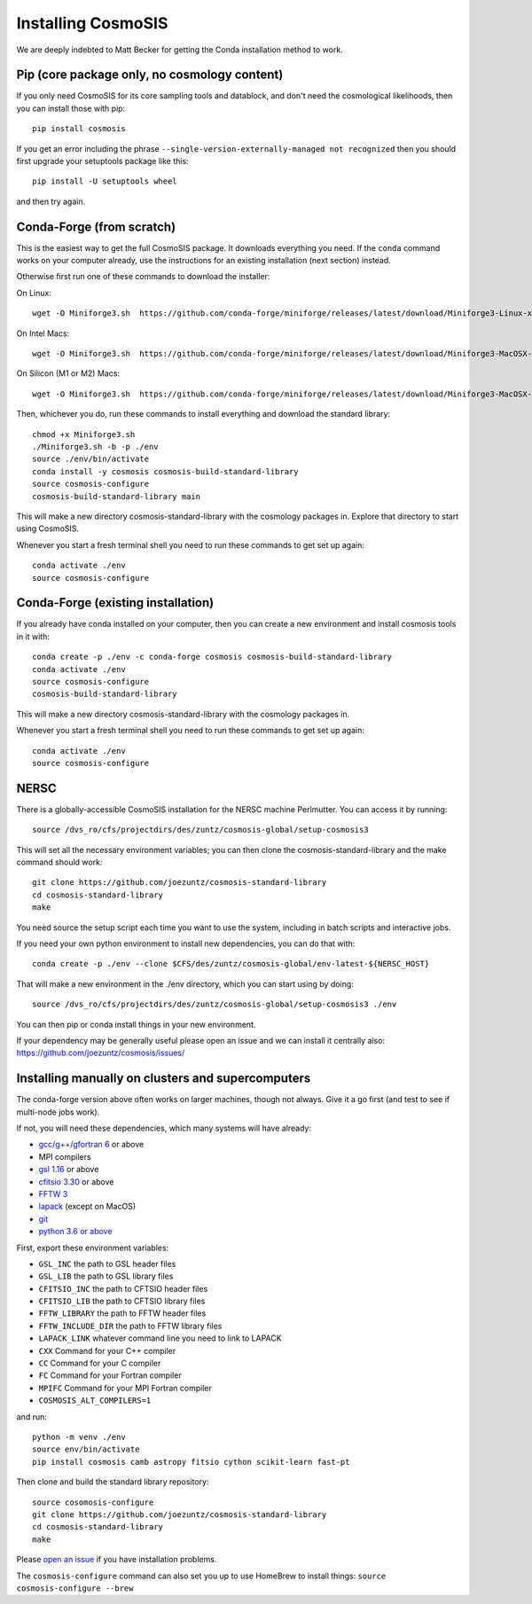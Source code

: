 Installing CosmoSIS
-------------------

We are deeply indebted to Matt Becker for getting the Conda installation method to work.

Pip (core package only, no cosmology content)
=============================================

If you only need CosmoSIS for its core sampling tools and datablock, and don't need the cosmological likelihoods, then you can install those with pip::

    pip install cosmosis

If you get an error including the phrase ``--single-version-externally-managed not recognized`` then you should first upgrade your setuptools package like this::

    pip install -U setuptools wheel

and then try again.

Conda-Forge (from scratch)
==================================================

This is the easiest way to get the full CosmoSIS package. It downloads everything you need.  If the ``conda`` command works on your computer already, use the instructions for an existing installation (next section) instead. 

Otherwise first run one of these commands to download the installer:

On Linux::

    wget -O Miniforge3.sh  https://github.com/conda-forge/miniforge/releases/latest/download/Miniforge3-Linux-x86_64.sh

On Intel Macs::

    wget -O Miniforge3.sh  https://github.com/conda-forge/miniforge/releases/latest/download/Miniforge3-MacOSX-x86_64.sh

On Silicon (M1 or M2) Macs::

    wget -O Miniforge3.sh  https://github.com/conda-forge/miniforge/releases/latest/download/Miniforge3-MacOSX-arm64.sh


Then, whichever you do, run these commands to install everything and download the standard library::

    chmod +x Miniforge3.sh
    ./Miniforge3.sh -b -p ./env 
    source ./env/bin/activate
    conda install -y cosmosis cosmosis-build-standard-library
    source cosmosis-configure
    cosmosis-build-standard-library main


This will make a new directory cosmosis-standard-library with the cosmology packages in. Explore that directory to start using CosmoSIS. 

Whenever you start a fresh terminal shell you need to run these commands to get set up again::

    conda activate ./env
    source cosmosis-configure



Conda-Forge (existing installation)
===================================

If you already have conda installed on your computer, then you can create a new environment and install cosmosis tools in it with::

    conda create -p ./env -c conda-forge cosmosis cosmosis-build-standard-library
    conda activate ./env
    source cosmosis-configure
    cosmosis-build-standard-library

This will make a new directory cosmosis-standard-library with the cosmology packages in.

Whenever you start a fresh terminal shell you need to run these commands to get set up again::

    conda activate ./env
    source cosmosis-configure

NERSC
=====

There is a globally-accessible CosmoSIS installation for the NERSC machine Perlmutter.  You can access it by running::

    source /dvs_ro/cfs/projectdirs/des/zuntz/cosmosis-global/setup-cosmosis3

This will set all the necessary environment variables; you can then clone the cosmosis-standard-library and the make command should work::

    git clone https://github.com/joezuntz/cosmosis-standard-library
    cd cosmosis-standard-library
    make

You need source the setup script each time you want to use the system, including in batch scripts and interactive jobs.

If you need your own python environment to install new dependencies, you can do that with::

    conda create -p ./env --clone $CFS/des/zuntz/cosmosis-global/env-latest-${NERSC_HOST}

That will make a new environment in the ./env directory, which you can start using by doing::

    source /dvs_ro/cfs/projectdirs/des/zuntz/cosmosis-global/setup-cosmosis3 ./env

You can then pip or conda install things in your new environment.

If your dependency may be generally useful please open an issue and we can install it centrally also: https://github.com/joezuntz/cosmosis/issues/

Installing manually on clusters and supercomputers
==================================================

The conda-forge version above often works on larger machines, though not always. Give it a go first (and test to see if multi-node jobs work).

If not, you will need these dependencies, which many systems will have already:

* `gcc/g++/gfortran 6 <https://gcc.gnu.org/>`_ or above
* MPI compilers
* `gsl 1.16 <http://ftpmirror.gnu.org/gsl/>`_ or above
* `cfitsio 3.30 <http://heasarc.gsfc.nasa.gov/fitsio/fitsio.html>`_ or above
* `FFTW 3 <http://www.fftw.org/download.html>`_ 
* `lapack <http://www.netlib.org/lapack/>`_ (except on MacOS)
* `git <https://git-scm.com/downloads>`_ 
* `python 3.6 or above <https://www.python.org/downloads/>`_

First, export these environment variables:

* ``GSL_INC`` the path to GSL header files
* ``GSL_LIB`` the path to GSL library files
* ``CFITSIO_INC`` the path to CFTSIO header files
* ``CFITSIO_LIB`` the path to CFTSIO library files
* ``FFTW_LIBRARY`` the path to FFTW header files
* ``FFTW_INCLUDE_DIR`` the path to FFTW library files
* ``LAPACK_LINK`` whatever command line you need to link to LAPACK
* ``CXX`` Command for your C++ compiler
* ``CC`` Command for your C compiler
* ``FC`` Command for your Fortran compiler
* ``MPIFC`` Command for your MPI Fortran compiler
* ``COSMOSIS_ALT_COMPILERS=1``

and run::

    python -m venv ./env
    source env/bin/activate
    pip install cosmosis camb astropy fitsio cython scikit-learn fast-pt

Then clone and build the standard library repository::

    source cosomosis-configure
    git clone https://github.com/joezuntz/cosmosis-standard-library
    cd cosmosis-standard-library
    make

Please `open an issue <https://github.com/joezuntz/cosmosis/issues/new>`_ if you have installation problems.

The ``cosmosis-configure`` command can also set you up to use HomeBrew to install things: ``source cosmosis-configure --brew``
